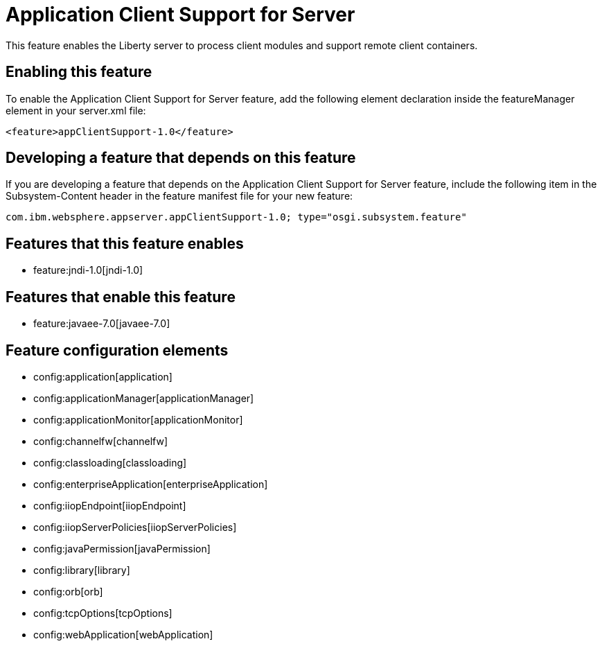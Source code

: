 = Application Client Support for Server
:nofooter:
This feature enables the Liberty server to process client modules and support remote client containers.

== Enabling this feature
To enable the Application Client Support for Server feature, add the following element declaration inside the featureManager element in your server.xml file:


----
<feature>appClientSupport-1.0</feature>
----

== Developing a feature that depends on this feature
If you are developing a feature that depends on the Application Client Support for Server feature, include the following item in the Subsystem-Content header in the feature manifest file for your new feature:


[source,]
----
com.ibm.websphere.appserver.appClientSupport-1.0; type="osgi.subsystem.feature"
----

== Features that this feature enables
* feature:jndi-1.0[jndi-1.0]

== Features that enable this feature
* feature:javaee-7.0[javaee-7.0]

== Feature configuration elements
* config:application[application]
* config:applicationManager[applicationManager]
* config:applicationMonitor[applicationMonitor]
* config:channelfw[channelfw]
* config:classloading[classloading]
* config:enterpriseApplication[enterpriseApplication]
* config:iiopEndpoint[iiopEndpoint]
* config:iiopServerPolicies[iiopServerPolicies]
* config:javaPermission[javaPermission]
* config:library[library]
* config:orb[orb]
* config:tcpOptions[tcpOptions]
* config:webApplication[webApplication]

